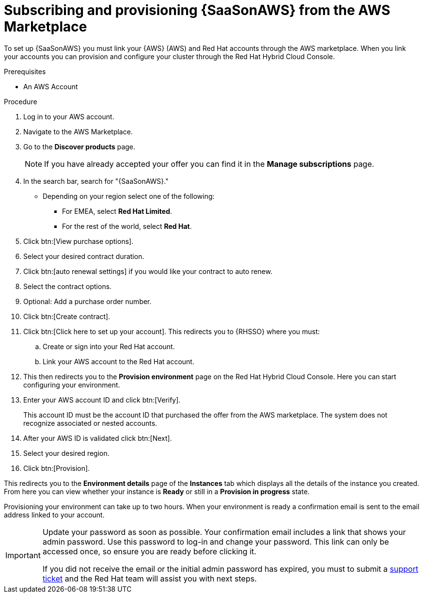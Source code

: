 [id="proc-saas-set-up-public"]

= Subscribing and provisioning {SaaSonAWS} from the AWS Marketplace

To set up {SaaSonAWS} you must link your {AWS} (AWS) and Red{nbsp}Hat accounts through the AWS marketplace.
When you link your accounts you can provision and configure your cluster through the Red{nbsp}Hat Hybrid Cloud Console.  

.Prerequisites
* An AWS Account

.Procedure
. Log in to your AWS account.
. Navigate to the AWS Marketplace.
. Go to the *Discover products* page.
+
[NOTE]
====
If you have already accepted your offer you can find it in the *Manage subscriptions* page.
====
+
. In the search bar, search for "{SaaSonAWS}." 
** Depending on your region select one of the following: 
*** For EMEA, select *Red{nbsp}Hat Limited*.
*** For the rest of the world, select *Red{nbsp}Hat*.
. Click btn:[View purchase options].
. Select your desired contract duration.
. Click btn:[auto renewal settings] if you would like your contract to auto renew.
. Select the contract options.
. Optional: Add a purchase order number.
. Click btn:[Create contract].
. Click btn:[Click here to set up your account]. This redirects you to {RHSSO} where you must:
.. Create or sign into your Red{nbsp}Hat account.
.. Link your AWS account to the Red{nbsp}Hat account.
. This then redirects you to the *Provision environment* page on the Red{nbsp}Hat Hybrid Cloud Console. Here you can start configuring your environment. 
. Enter your AWS account ID and click btn:[Verify].
+
This account ID must be the account ID that purchased the offer from the AWS marketplace. 
The system does not recognize associated or nested accounts.
. After your AWS ID is validated click btn:[Next].
. Select your desired region.
. Click btn:[Provision].

This redirects you to the *Environment details* page of the *Instances* tab which displays all the details of the instance you created.
From here you can view whether your instance is *Ready* or still in a *Provision in progress* state.

Provisioning your environment can take up to two hours.
When your environment is ready a confirmation email is sent to the email address linked to your account. 

[IMPORTANT]
====
Update your password as soon as possible.
Your confirmation email includes a link that shows your admin password.
Use this password to log-in and change your password.
This link can only be accessed once, so ensure you are ready before clicking it. 

If you did not receive the email or the initial admin password has expired, you must to submit a link:https://access.redhat.com/support[support ticket] and the Red{nbsp}Hat team will assist you with next steps.
====